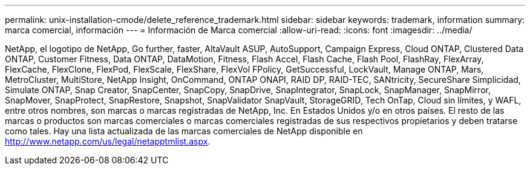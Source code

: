 ---
permalink: unix-installation-cmode/delete_reference_trademark.html 
sidebar: sidebar 
keywords: trademark, information 
summary: marca comercial, información 
---
= Información de Marca comercial
:allow-uri-read: 
:icons: font
:imagesdir: ../media/


NetApp, el logotipo de NetApp, Go further, faster, AltaVault ASUP, AutoSupport, Campaign Express, Cloud ONTAP, Clustered Data ONTAP, Customer Fitness, Data ONTAP, DataMotion, Fitness, Flash Accel, Flash Cache, Flash Pool, FlashRay, FlexArray, FlexCache, FlexClone, FlexPod, FlexScale, FlexShare, FlexVol FPolicy, GetSuccessful, LockVault, Manage ONTAP, Mars, MetroCluster, MultiStore, NetApp Insight, OnCommand, ONTAP ONAPI, RAID DP, RAID-TEC, SANtricity, SecureShare Simplicidad, Simulate ONTAP, Snap Creator, SnapCenter, SnapCopy, SnapDrive, SnapIntegrator, SnapLock, SnapManager, SnapMirror, SnapMover, SnapProtect, SnapRestore, Snapshot, SnapValidator SnapVault, StorageGRID, Tech OnTap, Cloud sin límites, y WAFL, entre otros nombres, son marcas o marcas registradas de NetApp, Inc. En Estados Unidos y/o en otros países. El resto de las marcas o productos son marcas comerciales o marcas comerciales registradas de sus respectivos propietarios y deben tratarse como tales. Hay una lista actualizada de las marcas comerciales de NetApp disponible en http://www.netapp.com/us/legal/netapptmlist.aspx[].
